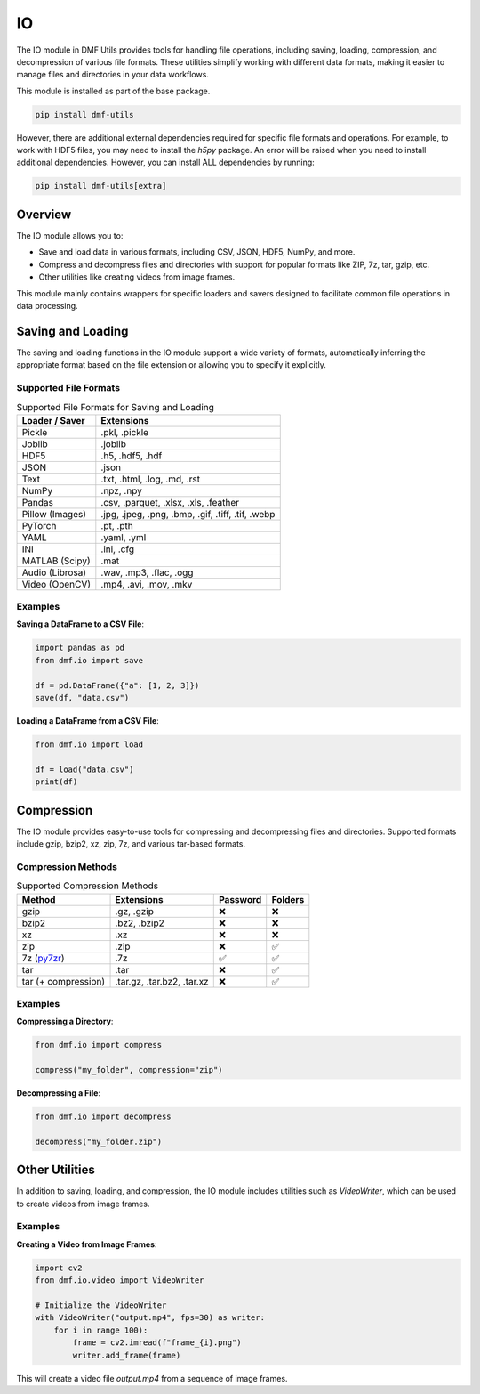 
IO
==

The IO module in DMF Utils provides tools for handling file operations, including saving, loading, compression, and decompression of various file formats. These utilities simplify working with different data formats, making it easier to manage files and directories in your data workflows.

This module is installed as part of the base package.

.. code-block:: bash

    pip install dmf-utils

However, there are additional external dependencies required for specific file formats and operations. For example, to work with HDF5 files, you may need to install the `h5py` package. An error will be raised when you need to install additional dependencies. However, you can install ALL dependencies by running:

.. code-block:: bash

    pip install dmf-utils[extra]

Overview
--------

The IO module allows you to:

- Save and load data in various formats, including CSV, JSON, HDF5, NumPy, and more.
- Compress and decompress files and directories with support for popular formats like ZIP, 7z, tar, gzip, etc.
- Other utilities like creating videos from image frames.

This module mainly contains wrappers for specific loaders and savers designed to facilitate common file operations in data processing.

Saving and Loading
------------------

The saving and loading functions in the IO module support a wide variety of formats, automatically inferring the appropriate format based on the file extension or allowing you to specify it explicitly.


.. autosummary::
   :toctree: autosummary

   dmf.io.save
   dmf.io.load


Supported File Formats
~~~~~~~~~~~~~~~~~~~~~~

.. list-table:: Supported File Formats for Saving and Loading
   :header-rows: 1

   * - Loader / Saver
     - Extensions
   * - Pickle
     - .pkl, .pickle
   * - Joblib
     - .joblib
   * - HDF5
     - .h5, .hdf5, .hdf
   * - JSON
     - .json
   * - Text
     - .txt, .html, .log, .md, .rst
   * - NumPy
     - .npz, .npy
   * - Pandas
     - .csv, .parquet, .xlsx, .xls, .feather
   * - Pillow (Images)
     - .jpg, .jpeg, .png, .bmp, .gif, .tiff, .tif, .webp
   * - PyTorch
     - .pt, .pth
   * - YAML
     - .yaml, .yml
   * - INI
     - .ini, .cfg
   * - MATLAB (Scipy)
     - .mat
   * - Audio (Librosa)
     - .wav, .mp3, .flac, .ogg
   * - Video (OpenCV)
     - .mp4, .avi, .mov, .mkv


Examples
~~~~~~~~

**Saving a DataFrame to a CSV File**:

.. code-block:: python

    import pandas as pd
    from dmf.io import save

    df = pd.DataFrame({"a": [1, 2, 3]})
    save(df, "data.csv")

**Loading a DataFrame from a CSV File**:

.. code-block:: python

    from dmf.io import load

    df = load("data.csv")
    print(df)

Compression
-----------

The IO module provides easy-to-use tools for compressing and decompressing files and directories. Supported formats include gzip, bzip2, xz, zip, 7z, and various tar-based formats.

.. autosummary::
   :toctree: autosummary

   dmf.io.compress
   dmf.io.decompress


Compression Methods
~~~~~~~~~~~~~~~~~~~


.. list-table:: Supported Compression Methods
   :header-rows: 1

   * - Method
     - Extensions
     - Password
     - Folders
   * - gzip
     - .gz, .gzip
     - ❌
     - ❌
   * - bzip2
     - .bz2, .bzip2
     - ❌
     - ❌
   * - xz
     - .xz
     - ❌
     - ❌
   * - zip
     - .zip
     - ❌
     - ✅
   * - 7z (`py7zr <https://py7zr.readthedocs.io/en/latest/>`_)
     - .7z
     - ✅
     - ✅
   * - tar 
     - .tar
     - ❌
     - ✅
   * - tar  (+ compression)
     - .tar.gz, .tar.bz2, .tar.xz
     - ❌
     - ✅



Examples
~~~~~~~~

**Compressing a Directory**:

.. code-block:: python

    from dmf.io import compress

    compress("my_folder", compression="zip")

**Decompressing a File**:

.. code-block:: python

    from dmf.io import decompress

    decompress("my_folder.zip")

Other Utilities
---------------

In addition to saving, loading, and compression, the IO module includes utilities such as `VideoWriter`, which can be used to create videos from image frames.

.. autosummary::
   :toctree: autosummary

   dmf.io.VideoWriter


Examples
~~~~~~~~

**Creating a Video from Image Frames**:

.. code-block:: python

    import cv2
    from dmf.io.video import VideoWriter

    # Initialize the VideoWriter
    with VideoWriter("output.mp4", fps=30) as writer:
        for i in range 100):
            frame = cv2.imread(f"frame_{i}.png")
            writer.add_frame(frame)

This will create a video file `output.mp4` from a sequence of image frames.
